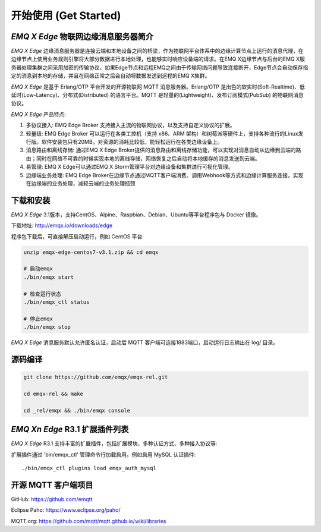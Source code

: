 
.. _getstarted:

======================
开始使用 (Get Started)
======================

.. _intro:

---------------------------
*EMQ X Edge* 物联网边缘消息服务器简介
---------------------------

*EMQ X Edge* 边缘消息服务器是连接云端和本地设备之间的桥梁，作为物联网平台体系中的边缘计算节点上运行的消息代理，在边缘节点上使用业务规则引擎将大部分数据进行本地处理，也能够实时响应设备端的请求。在EMQ X边缘节点与后台的EMQ X服务器处理集群之间采用加密的传输协议，如果Edge节点和远程EMQ之间由于传输网络问题导致连接断开，Edge节点会自动保存指定的消息到本地的存储，并且在网络正常之后会自动将数据发送到远程的EMQ X集群。

*EMQ X Edge* 是基于 Erlang/OTP 平台开发的开源物联网 MQTT 消息服务器。Erlang/OTP 是出色的软实时(Soft-Realtime)、低延时(Low-Latency)、分布式(Distributed) 的语言平台。MQTT 是轻量的(Lightweight)、发布订阅模式(PubSub) 的物联网消息协议。

.. image:: ./_static/edge-overview.png

*EMQ X Edge* 产品特点:

1. 多协议接入: 
   EMQ Edge Broker 支持接入主流的物联网协议，以及支持自定义协议的扩展。

2. 轻量级: 
   EMQ Edge Broker 可以运行在各类工控机（支持 x86、ARM 架构）和树莓派等硬件上，支持各种流行的Linux发行版。软件安装包只有20MB，对资源的消耗比较低，能轻松运行在各类边缘设备上。

3. 消息路由和离线存储: 
   通过EMQ X Edge Broker提供的消息路由和离线存储功能，可以实现对消息自动从边缘到云端的路由；同时在网络不可靠的时候实现本地的离线存储，网络恢复之后自动将本地缓存的消息发送到云端。

4. 易管理: 
   EMQ X Edge可以通过EMQ X Storm管理平台对边缘设备和集群进行可视化管理。

5. 边缘端业务处理: 
   EMQ Edge Broker在边缘节点通过MQTT客户端消费、调用Webhook等方式和边缘计算服务连接，实现在边缘端的业务处理，减轻云端的业务处理瓶颈


.. _quick_start:

------------------
下载和安装
------------------

*EMQ X Edge* 3.1版本，支持CentOS、Alpine、Raspbian、Debian、Ubuntu等平台程序包与 Docker 镜像。

下载地址: http://emqx.io/downloads/edge 

程序包下载后，可直接解压启动运行，例如 CentOS 平台:

.. code-block:: bash

    unzip emqx-edge-centos7-v3.1.zip && cd emqx

    # 启动emqx
    ./bin/emqx start

    # 检查运行状态
    ./bin/emqx_ctl status

    # 停止emqx
    ./bin/emqx stop

*EMQ X Edge* 消息服务默认允许匿名认证，启动后 MQTT 客户端可连接1883端口，启动运行日志输出在 log/ 目录。

.. _compile:

------------------
源码编译
------------------

.. code-block:: bash

    git clone https://github.com/emqx/emqx-rel.git

    cd emqx-rel && make

    cd _rel/emqx && ./bin/emqx console


.. _plugins:

-------------------------
*EMQ Xn Edge* R3.1 扩展插件列表
-------------------------

*EMQ X Edge* R3.1 支持丰富的扩展插件，包括扩展模块、多种认证方式、多种接入协议等:

+----------------------------+-------------------------------------+
| `emqx_retainer`_           | Retain 消息存储插件                   |
+----------------------------+-------------------------------------+
| `emqx_auth_clientid`_      | ClientId、密码认证插件                |
+----------------------------+-------------------------------------+
| `emqx_auth_username`_      | 用户名、密码认证插件                   |
+----------------------------+-------------------------------------+
| `emqx_auth_http`_          | HTTP 认证插件                        |
+----------------------------+-------------------------------------+
| `emqx_auth_mysql`_         | MySQL 认证插件                       |
+----------------------------+-------------------------------------+
| `emqx_sn`_                 | MQTT-SN 协议插件                     |
+----------------------------+-------------------------------------+
| `emqx_coap`_               | CoAP 协议插件                        |
+----------------------------+-------------------------------------+
| `emqx_stomp`_              | Stomp 协议插件                       |
+----------------------------+-------------------------------------+
| `emqx_recon`_              | Recon 优化调测插件                    |
+----------------------------+-------------------------------------+
| `emqx_reloader`_           | 热升级插件(开发调试)                   |
+----------------------------+-------------------------------------+
| `emqx_web_hook`_           | Web Hook 插件                        |
+----------------------------+-------------------------------------+

扩展插件通过 'bin/emqx_ctl' 管理命令行加载启用。例如启用 MySQL 认证插件::

    ./bin/emqx_ctl plugins load emqx_auth_mysql


.. _mqtt_clients:

--------------------
开源 MQTT 客户端项目
--------------------

GitHub: https://github.com/emqtt

+--------------------+----------------------+
| `emqttc`_          | Erlang MQTT客户端库   |
+--------------------+----------------------+
| `emqtt_benchmark`_ | MQTT连接测试工具       |
+--------------------+----------------------+
| `CocoaMQTT`_       | Swift语言MQTT客户端库  |
+--------------------+----------------------+
| `QMQTT`_           | QT框架MQTT客户端库     |
+--------------------+----------------------+

Eclipse Paho: https://www.eclipse.org/paho/

MQTT.org: https://github.com/mqtt/mqtt.github.io/wiki/libraries

.. _emqttc:          https://github.com/emqtt/emqttc
.. _emqtt_benchmark: https://github.com/emqtt/emqtt_benchmark
.. _CocoaMQTT:       https://github.com/emqtt/CocoaMQTT
.. _QMQTT:           https://github.com/emqtt/qmqtt

.. _emqx_plugin_template:  https://github.com/emqx/emqx_plugin_template
.. _emqx_retainer:         https://github.com/emqx/emqx_retainer
.. _emqx_dashboard:        https://github.com/emqx/emqx_dashboard
.. _emqx_auth_clientid:    https://github.com/emqx/emqx_auth_clientid
.. _emqx_auth_username:    https://github.com/emqx/emqx_auth_username
.. _emqx_auth_ldap:        https://github.com/emqx/emqx_auth_ldap
.. _emqx_auth_http:        https://github.com/emqx/emqx_auth_http
.. _emqx_auth_mysql:       https://github.com/emqx/emqx_auth_mysql
.. _emqx_auth_pgsql:       https://github.com/emqx/emqx_auth_pgsql
.. _emqx_auth_redis:       https://github.com/emqx/emqx_auth_redis
.. _emqx_auth_mongo:       https://github.com/emqx/emqx_auth_mongo
.. _emqx_reloader:         https://github.com/emqx/emqx_reloader
.. _emqx_stomp:            https://github.com/emqx/emqx_stomp
.. _emqx_recon:            https://github.com/emqx/emqx_recon
.. _emqx_sn:               https://github.com/emqx/emqx_sn
.. _emqx_coap:             https://github.com/emqx/emqx_coap
.. _emqx_delayed_publish:  https://github.com/emqx/emqx_delayed_publish

